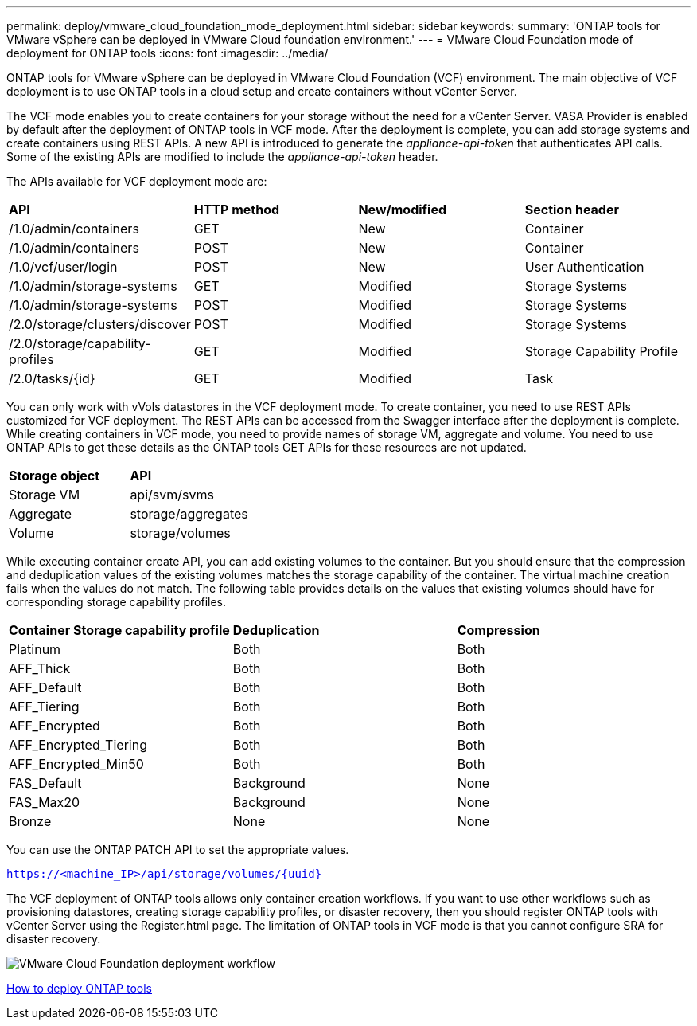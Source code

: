 ---
permalink: deploy/vmware_cloud_foundation_mode_deployment.html
sidebar: sidebar
keywords:
summary: 'ONTAP tools for VMware vSphere can be deployed in VMware Cloud foundation environment.'
---
= VMware Cloud Foundation mode of deployment for ONTAP tools
:icons: font
:imagesdir: ../media/

[.lead]
ONTAP tools for VMware vSphere can be deployed in VMware Cloud Foundation (VCF) environment. The main objective of VCF deployment is to use ONTAP tools in a cloud setup and create containers without vCenter Server.

The VCF mode enables you to create containers for your storage without the need for a vCenter Server. VASA Provider is enabled by default after the deployment of ONTAP tools in VCF mode. After the deployment is complete, you can add storage systems and create containers using REST APIs. A new API is introduced to generate the _appliance-api-token_ that authenticates API calls. Some of the existing APIs are modified to include the _appliance-api-token_ header.

The APIs available for VCF deployment mode are:
|===
| *API* | *HTTP method* | *New/modified* | *Section header*
a|
/1.0/admin/containers
a|
GET
a|
New
a|
Container
a|
/1.0/admin/containers
a|
POST
a|
New
a|
Container
a|
/1.0/vcf/user/login
a|
POST
a|
New
a|
User Authentication
a|
/1.0/admin/storage-systems
a|
GET
a|
Modified
a|
Storage Systems
a|
/1.0/admin/storage-systems
a|
POST
a|
Modified
a|
Storage Systems
a|
/2.0/storage/clusters/discover
a|
POST
a|
Modified
a|
Storage Systems
a|
/2.0/storage/capability-profiles
a|
GET
a|
Modified
a|
Storage Capability Profile
a|
/2.0/tasks/{id}
a|
GET
a|
Modified
a|
Task
a|
|===

You can only work with vVols datastores in the VCF deployment mode. To create container, you need to use REST APIs customized for VCF deployment. The REST APIs can be accessed from the Swagger interface after the deployment is complete. While creating containers in VCF mode, you need to provide names of storage VM, aggregate and volume. You need to use ONTAP APIs to get these details as the ONTAP tools GET APIs for these resources are not updated.

|===
| *Storage object* | *API*
a|
Storage VM
a|
api/svm/svms
a|
Aggregate
a|
storage/aggregates
a|
Volume
a|
storage/volumes
a|
|===

While executing container create API, you can add existing volumes to the container. But you should ensure that the compression and deduplication values of the existing volumes matches the storage capability of the container. The virtual machine creation fails when the values do not match. The following table provides details on the values that existing volumes should have for corresponding storage capability profiles.

|===
| *Container Storage capability profile* | *Deduplication* | *Compression*
a|
Platinum
a|
Both
a|
Both
a|
AFF_Thick
a|
Both
a|
Both
a|
AFF_Default
a|
Both
a|
Both
a|
AFF_Tiering
a|
Both
a|
Both
a|
AFF_Encrypted
a|
Both
a|
Both
a|
AFF_Encrypted_Tiering
a|
Both
a|
Both
a|
AFF_Encrypted_Min50
a|
Both
a|
Both
a|
FAS_Default
a|
Background
a|
None
a|
FAS_Max20
a|
Background
a|
None
a|
Bronze
a|
None
a|
None
a|
|===

You can use the ONTAP PATCH API to set the appropriate values.

`https://<machine_IP>/api/storage/volumes/{uuid}`

The VCF deployment of ONTAP tools allows only container creation workflows. If you want to use other workflows such as provisioning datastores, creating storage capability profiles, or disaster recovery, then you should register ONTAP tools with vCenter Server using the Register.html page. The limitation of ONTAP tools in VCF mode is that you cannot configure SRA for disaster recovery.

image::../media/VCF_deployment.png[VMware Cloud Foundation deployment workflow]

link:../deploy/task_deploy_ontap_tools.html[How to deploy ONTAP tools]
